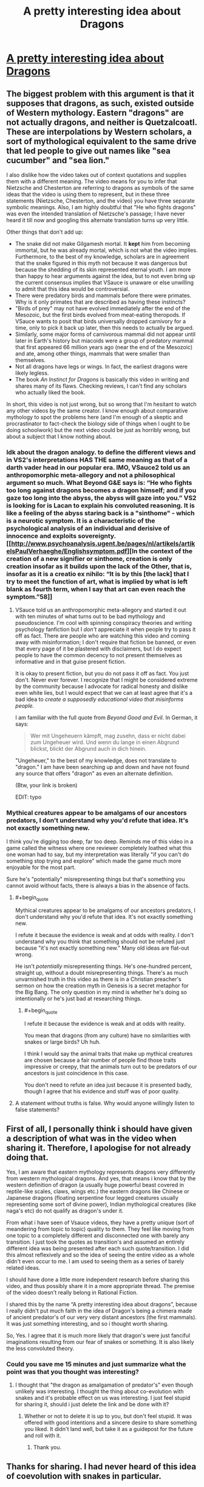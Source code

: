 #+TITLE: A pretty interesting idea about Dragons

* [[https://www.youtube.com/watch?v=6grLJyqIM8E&t=0s][A pretty interesting idea about Dragons]]
:PROPERTIES:
:Author: ckn06
:Score: 0
:DateUnix: 1484756355.0
:END:

** The biggest problem with this argument is that it supposes that dragons, as such, existed outside of Western mythology. Eastern "dragons" are not actually dragons, and neither is Quetzalcoatl. These are interpolations by Western scholars, a sort of mythological equivalent to the same drive that led people to give out names like "sea cucumber" and "sea lion."

I also dislike how the video takes out of context quotations and supplies them with a different meaning. The video means for you to infer that Nietzsche and Chesterton are referring to dragons as symbols of the same ideas that the video is using them to represent, but in these three statements (Nietzsche, Chesterton, and the video) you have three separate symbolic meanings. Also, I am highly doubtful that "He who fights dragons" was even the intended translation of Nietzsche's passage; I have never heard it till now and googling this alternate translation turns up very little.

Other things that don't add up:

- The snake did not make Gilgamesh mortal. It *kept* him from becoming immortal, but he was already mortal, which is not what the video implies. Furthermore, to the best of my knowledge, scholars are in agreement that the snake figured in this myth not because it was dangerous but because the shedding of its skin represented eternal youth. I am more than happy to hear arguments against the idea, but to not even bring up the current consensus implies that VSauce is unaware or else unwilling to admit that this idea would be controversial.
- There were predatory birds and mammals before there were primates. Why is it only primates that are described as having these instincts?
- "Birds of prey" may not have evolved immediately after the end of the Mesozoic, but the first birds evolved from meat-eating theropods. If VSauce wants to posit that birds universally dropped carnivory for a time, only to pick it back up later, then this needs to actually be argued.
- Similarly, some major forms of carnivorous mammal did not appear until later in Earth's history but miacoids were a group of predatory mammal that first appeared 66 million years ago (near the end of the Mesozoic) and ate, among other things, mammals that were smaller than themselves.
- Not all dragons have legs or wings. In fact, the earliest dragons were likely legless.
- The book /An Instinct for Dragons/ is basically this video in writing and shares many of its flaws. Checking reviews, I can't find any scholars who actually liked the book.

In short, this video is not just wrong, but so wrong that I'm hesitant to watch any other videos by the same creator. I know enough about comparative mythology to spot the problems here (and I'm enough of a skeptic and procrastinator to fact-check the biology side of things when I ought to be doing schoolwork) but the next video could be just as horribly wrong, but about a subject that I know nothing about.
:PROPERTIES:
:Author: callmebrotherg
:Score: 20
:DateUnix: 1484785453.0
:END:

*** Idk about the dragon analogy. to define the different views and in VS2's interpretations HAS THE same meaning as that of a darth vader head in our popular era. IMO, VSauce2 told us an anthropomorphic meta-allegory and not a philosophical argument so much. What Beyond G&E says is: “He who fights too long against dragons becomes a dragon himself; and if you gaze too long into the abyss, the abyss will gaze into you.” VS2 is looking for is Lacan to explain his convoluted reasoning. It is like a feeling of the abyss staring back is a "sinthome" - which is a neurotic symptom. It is a characteristic of the psychological analysis of an individual and derisive of innocence and exploits sovereignty. [[http://www.psychoanalysis.ugent.be/pages/nl/artikels/artikelsPaulVerhaeghe/Englishsymptom.pdf][In the context of the creation of a new signifier or sinthome, creation is only creation insofar as it builds upon the lack of the Other, that is, insofar as it is a creatio ex nihilo: “It is by this [the lack] that I try to meet the function of art, what is implied by what is left blank as fourth term, when I say that art can even reach the symptom.”58]]
:PROPERTIES:
:Author: MattBGenomics
:Score: 1
:DateUnix: 1484816755.0
:END:

**** VSauce told us an anthropomorphic meta-allegory and started it out with ten minutes of what turns out to be bad mythology and pseudoscience. I'm cool with spinning conspiracy theories and writing psychology fanfiction but I /don't/ appreciate it when people try to pass it off as fact. There are people who are watching this video and coming away with misinformation; I don't require that fiction be banned, or even that every page of it be plastered with disclaimers, but I do expect people to have the common decency to not present themselves as informative and in that guise present fiction.

It is okay to present fiction, but you do not pass it off as fact. You just don't. Never ever forever. I recognize that I might be considered extreme by the community because I advocate for radical honesty and dislike even white lies, but I would expect that we can at least agree that it's a bad idea to /create a supposedly educational video that misinforms people./

I am familiar with the full quote from /Beyond Good and Evil/. In German, it says:

#+begin_quote
  Wer mit Ungeheuern kämpft, mag zusehn, dass er nicht dabei zum Ungeheuer wird. Und wenn du lange in einen Abgrund blickst, blickt der Abgrund auch in dich hinein.
#+end_quote

"Ungeheuer," to the best of my knowledge, does not translate to "dragon." I am have been searching up and down and have not found any source that offers "dragon" as even an alternate definition.

(Btw, your link is broken)

EDIT: typo
:PROPERTIES:
:Author: callmebrotherg
:Score: 3
:DateUnix: 1484847813.0
:END:


*** Mythical creatures appear to be amalgams of our ancestors predators, I don't understand why you'd refute that idea. It's not exactly something new.

I think you're digging too deep, far too deep. Reminds me of this video in a game called the witness where one reviewer completely loathed what this one woman had to say, but my interpretation was literally "if you can't do something stop trying and explore" which made the game much more enjoyable for the most part.

Sure he's "potentially" misrepresenting things but that's something you cannot avoid without facts, there is always a bias in the absence of facts.
:PROPERTIES:
:Author: Vakuza
:Score: -1
:DateUnix: 1484797154.0
:END:

**** #+begin_quote
  Mythical creatures appear to be amalgams of our ancestors predators, I don't understand why you'd refute that idea. It's not exactly something new.
#+end_quote

I refute it because the evidence is weak and at odds with reality. I don't understand why you think that something should not be refuted just because "it's not exactly something new." Many old ideas are flat-out wrong.

He isn't /potentially/ misrepresenting things. He's one-hundred percent, straight up, without a doubt misrepresenting things. There's as much unvarnished truth in this video as there is in a Christian preacher's sermon on how the creation myth in Genesis is a secret metaphor for the Big Bang. The only question in my mind is whether he's doing so intentionally or he's just bad at researching things.
:PROPERTIES:
:Author: callmebrotherg
:Score: 8
:DateUnix: 1484800847.0
:END:

***** #+begin_quote
  I refute it because the evidence is weak and at odds with reality.
#+end_quote

You mean that dragons (from any culture) have no similarities with snakes or large birds? Uh huh.

I think I would say the animal traits that make up mythical creatures are chosen because a fair number of people find those traits impressive or creepy, that the animals turn out to be predators of our ancestors is just coincidence in this case.

You don't need to refute an idea just because it is presented badly, though I agree that his evidence and stuff was of poor quality.
:PROPERTIES:
:Author: Vakuza
:Score: -1
:DateUnix: 1484802385.0
:END:


**** A statement without truths is false. Why would anyone willingly listen to false statements?
:PROPERTIES:
:Author: inteuniso
:Score: 2
:DateUnix: 1484800352.0
:END:


** First of all, I personally think i should have given a description of what was in the video when sharing it. Therefore, I apologise for not already doing that.

Yes, I am aware that eastern mythology represents dragons very differently from western mythological dragons. And yes, that means i know that by the western definition of dragon (a usually huge powerful beast covered in reptile-like scales, claws, wings etc.) the eastern dragons like Chinese or Japanese dragons (floating serpentine four legged creatures usually representing some sort of divine power), Indian mythological creatures (like naga's etc) do not qualify as dragon's under it.

From what i have seen of Vsauce videos, they have a pretty unique (sort of meandering from topic to topic) quality to them. They feel like moving from one topic to a completely different and disconnected one with barely any transition. I just took the quotes as transition's and assumed an entirely different idea was being presented after each such quote/transition. I did this almost reflexively and so the idea of seeing the entire video as a whole didn't even occur to me. I am used to seeing them as a series of barely related ideas.

I should have done a little more independent research before sharing this video, and thus possibly share it in a more appropriate thread. The premise of the video doesn't really belong in Rational Fiction.

I shared this by the name “A pretty interesting idea about dragons”, because I really didn't put much faith in the idea of Dragon's being a chimera made of ancient predator's of our very very distant ancestors (the first mammals). It was just something interesting, and so i thought worth sharing.

So, Yes. I agree that it is much more likely that dragon's were just fanciful imaginations resulting from our fear of snakes or something. It is also likely the less convoluted theory.
:PROPERTIES:
:Author: ckn06
:Score: 2
:DateUnix: 1484899497.0
:END:

*** Could you save me 15 minutes and just summarize what the point was that you thought was interesting?
:PROPERTIES:
:Author: eaglejarl
:Score: 1
:DateUnix: 1484920930.0
:END:

**** I thought that "the dragon as amalgamation of predator's" even though unlikely was interesting. I thought the thing about co-evolution with snakes and it's probable effect on us was interesting. I just feel stupid for sharing it, should i just delete the link and be done with it?
:PROPERTIES:
:Author: ckn06
:Score: 2
:DateUnix: 1484925782.0
:END:

***** Whether or not to delete it is up to you, but don't feel stupid. It was offered with good intentions and a sincere desire to share something you liked. It didn't land well, but take it as a guidepost for the future and roll with it.
:PROPERTIES:
:Author: eaglejarl
:Score: 1
:DateUnix: 1484965138.0
:END:

****** Thank you.
:PROPERTIES:
:Author: ckn06
:Score: 1
:DateUnix: 1484973642.0
:END:


** Thanks for sharing. I had never heard of this idea of coevolution with snakes in particular.
:PROPERTIES:
:Author: Liv_johnny
:Score: 1
:DateUnix: 1484764975.0
:END:
